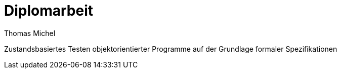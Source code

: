 # Diplomarbeit
:author: Thomas Michel
//:toc:
:icons: font
:lang: de
:encoding: iso-8859-1

Zustandsbasiertes Testen objektorientierter Programme auf der Grundlage formaler Spezifikationen

